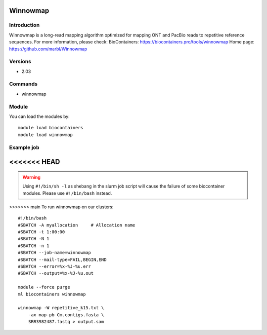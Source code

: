 .. _backbone-label:

Winnowmap
==============================

Introduction
~~~~~~~~
Winnowmap is a long-read mapping algorithm optimized for mapping ONT and PacBio reads to repetitive reference sequences.
For more information, please check:
BioContainers: https://biocontainers.pro/tools/winnowmap 
Home page: https://github.com/marbl/Winnowmap

Versions
~~~~~~~~
- 2.03

Commands
~~~~~~~
- winnowmap

Module
~~~~~~~~
You can load the modules by::

    module load biocontainers
    module load winnowmap

Example job
~~~~~
<<<<<<< HEAD
=======
.. warning::
    Using ``#!/bin/sh -l`` as shebang in the slurm job script will cause the failure of some biocontainer modules. Please use ``#!/bin/bash`` instead.

>>>>>>> main
To run winnowmap on our clusters::

    #!/bin/bash
    #SBATCH -A myallocation     # Allocation name
    #SBATCH -t 1:00:00
    #SBATCH -N 1
    #SBATCH -n 1
    #SBATCH --job-name=winnowmap
    #SBATCH --mail-type=FAIL,BEGIN,END
    #SBATCH --error=%x-%J-%u.err
    #SBATCH --output=%x-%J-%u.out

    module --force purge
    ml biocontainers winnowmap

    winnowmap -W repetitive_k15.txt \
        -ax map-pb Cm.contigs.fasta \
        SRR3982487.fastq > output.sam
